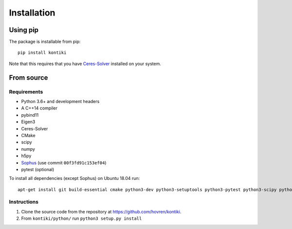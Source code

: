 ############
Installation
############

Using pip
=========

The package is installable from pip::

    pip install kontiki

Note that this requires that you have `Ceres-Solver <https://ceres-solver.org>`_ installed on your system.

From source
============

Requirements
------------
* Python 3.6+ and development headers
* A C++14 compiler
* pybind11
* Eigen3
* Ceres-Solver
* CMake
* scipy
* numpy
* h5py
* `Sophus <https://github.com/strasdat/Sophus>`_  (use commit ``00f3fd91c153ef04``)
* pytest (optional)

To install all dependencies (except Sophus) on Ubuntu 18.04 run::

    apt-get install git build-essential cmake python3-dev python3-setuptools python3-pytest python3-scipy python3-h5py libceres-dev


Instructions
-------------
#. Clone the source code from the repository at `<https://github.com/hovren/kontiki>`_.
#. From ``kontiki/python/`` run ``python3 setup.py install``
